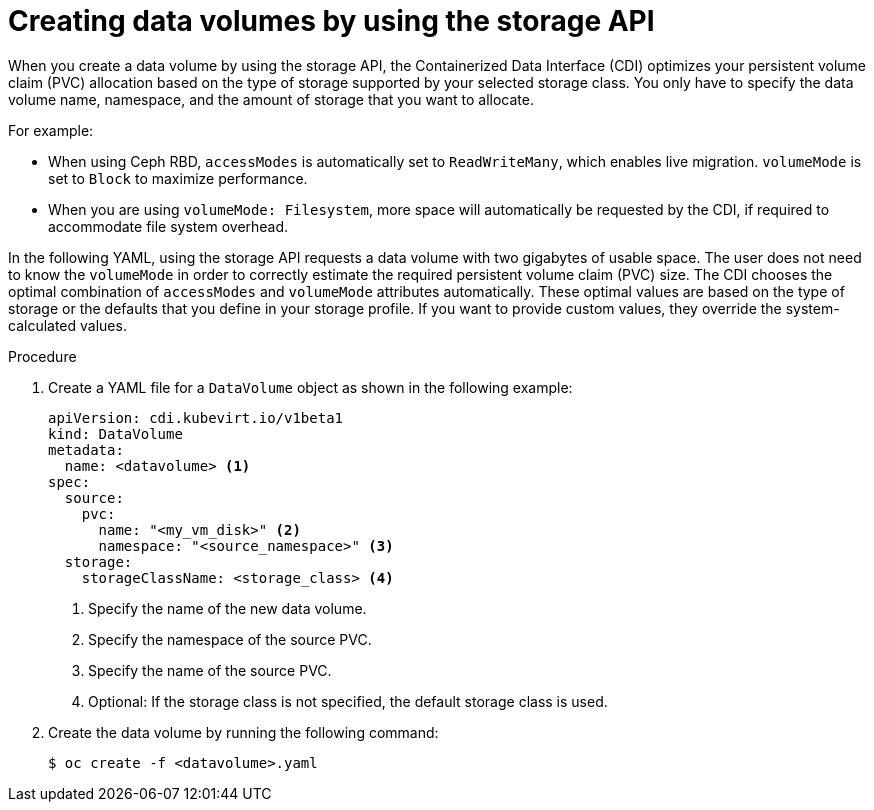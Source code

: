 // Module included in the following assemblies:
//
// * virt/virtual_machines/virtual_disks/virt-creating-data-volumes.adoc

:_content-type: PROCEDURE
[id="virt-creating-data-volumes-using-storage-api_{context}"]
= Creating data volumes by using the storage API

When you create a data volume by using the storage API, the Containerized Data Interface (CDI) optimizes your persistent volume claim (PVC) allocation based on the type of storage supported by your selected storage class. You only have to specify the data volume name, namespace, and the amount of storage that you want to allocate.

For example:

* When using Ceph RBD, `accessModes` is automatically set to `ReadWriteMany`, which enables live migration. `volumeMode` is set to `Block` to maximize performance.
* When you are using `volumeMode: Filesystem`, more space will automatically be requested by the CDI, if required to accommodate file system overhead.

In the following YAML, using the storage API requests a data volume with two gigabytes of usable space. The user does not need to know the `volumeMode` in order to correctly estimate the required persistent volume claim (PVC) size. The CDI chooses the optimal combination of `accessModes` and `volumeMode` attributes automatically.  These optimal values are based on the type of storage or the defaults that you define in your storage profile. If you want to provide custom values, they override the system-calculated values.

.Procedure

. Create a YAML file for a `DataVolume` object as shown in the following example:
+
[source,yaml]
----
apiVersion: cdi.kubevirt.io/v1beta1
kind: DataVolume
metadata:
  name: <datavolume> <1>
spec:
  source:
    pvc:
      name: "<my_vm_disk>" <2>
      namespace: "<source_namespace>" <3>
  storage:
    storageClassName: <storage_class> <4>
----
<1> Specify the name of the new data volume.
<2> Specify the namespace of the source PVC.
<3> Specify the name of the source PVC.
<4> Optional: If the storage class is not specified, the default storage class is used.

. Create the data volume by running the following command:
+
[source,terminal]
----
$ oc create -f <datavolume>.yaml
----